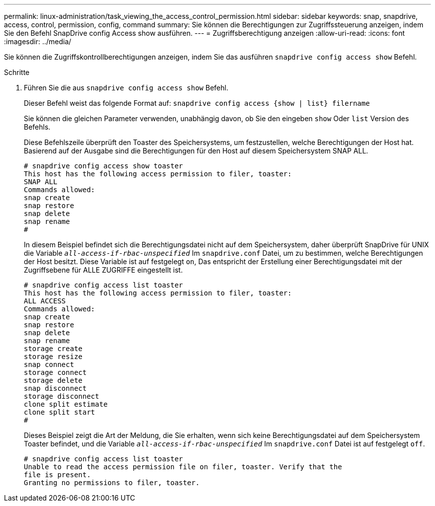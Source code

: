 ---
permalink: linux-administration/task_viewing_the_access_control_permission.html 
sidebar: sidebar 
keywords: snap, snapdrive, access, control, permission, config, command 
summary: Sie können die Berechtigungen zur Zugriffssteuerung anzeigen, indem Sie den Befehl SnapDrive config Access show ausführen. 
---
= Zugriffsberechtigung anzeigen
:allow-uri-read: 
:icons: font
:imagesdir: ../media/


[role="lead"]
Sie können die Zugriffskontrollberechtigungen anzeigen, indem Sie das ausführen `snapdrive config access show` Befehl.

.Schritte
. Führen Sie die aus `snapdrive config access show` Befehl.
+
Dieser Befehl weist das folgende Format auf: `snapdrive config access {show | list} filername`

+
Sie können die gleichen Parameter verwenden, unabhängig davon, ob Sie den eingeben `show` Oder `list` Version des Befehls.

+
Diese Befehlszeile überprüft den Toaster des Speichersystems, um festzustellen, welche Berechtigungen der Host hat. Basierend auf der Ausgabe sind die Berechtigungen für den Host auf diesem Speichersystem SNAP ALL.

+
[listing]
----
# snapdrive config access show toaster
This host has the following access permission to filer, toaster:
SNAP ALL
Commands allowed:
snap create
snap restore
snap delete
snap rename
#
----
+
In diesem Beispiel befindet sich die Berechtigungsdatei nicht auf dem Speichersystem, daher überprüft SnapDrive für UNIX die Variable `_all-access-if-rbac-unspecified_` Im `snapdrive.conf` Datei, um zu bestimmen, welche Berechtigungen der Host besitzt. Diese Variable ist auf festgelegt `on`, Das entspricht der Erstellung einer Berechtigungsdatei mit der Zugriffsebene für ALLE ZUGRIFFE eingestellt ist.

+
[listing]
----
# snapdrive config access list toaster
This host has the following access permission to filer, toaster:
ALL ACCESS
Commands allowed:
snap create
snap restore
snap delete
snap rename
storage create
storage resize
snap connect
storage connect
storage delete
snap disconnect
storage disconnect
clone split estimate
clone split start
#
----
+
Dieses Beispiel zeigt die Art der Meldung, die Sie erhalten, wenn sich keine Berechtigungsdatei auf dem Speichersystem Toaster befindet, und die Variable `_all-access-if-rbac-unspecified_` Im `snapdrive.conf` Datei ist auf festgelegt `off`.

+
[listing]
----
# snapdrive config access list toaster
Unable to read the access permission file on filer, toaster. Verify that the
file is present.
Granting no permissions to filer, toaster.
----

